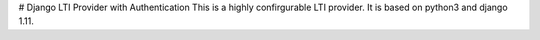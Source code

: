 # Django LTI Provider with Authentication
This is a highly confirgurable LTI provider. It is based on python3 and django 1.11.




